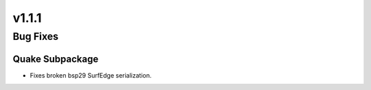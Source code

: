 v1.1.1
======

Bug Fixes
---------

Quake Subpackage
^^^^^^^^^^^^^^^^

- Fixes broken bsp29 SurfEdge serialization.

